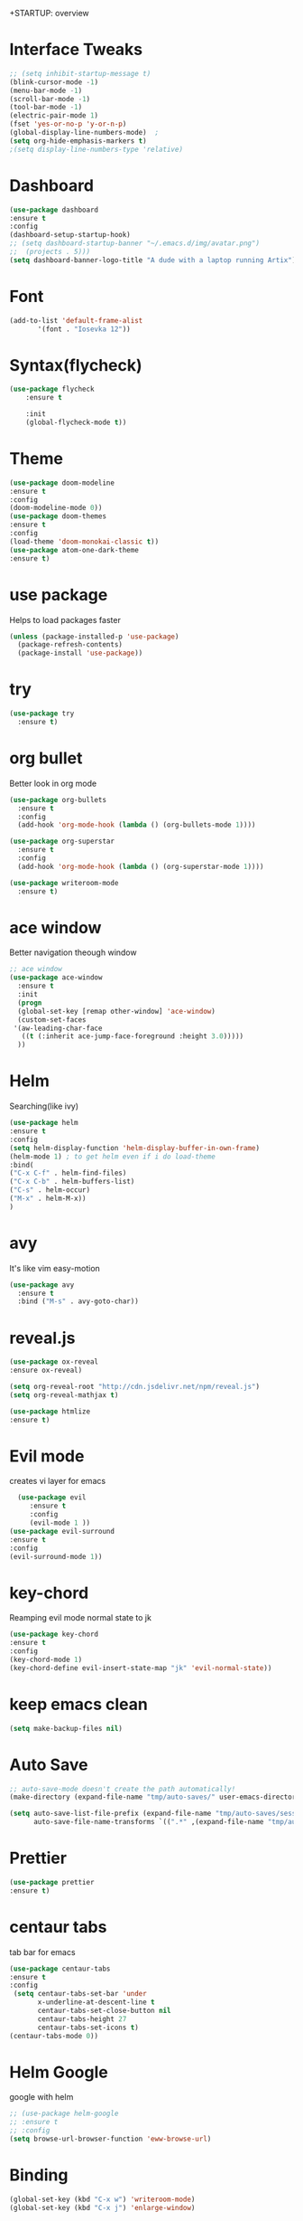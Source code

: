 +STARTUP: overview

* Interface Tweaks
#+BEGIN_SRC emacs-lisp
;; (setq inhibit-startup-message t) 
(blink-cursor-mode -1)
(menu-bar-mode -1)
(scroll-bar-mode -1)
(tool-bar-mode -1)
(electric-pair-mode 1)
(fset 'yes-or-no-p 'y-or-n-p)
(global-display-line-numbers-mode)	;
(setq org-hide-emphasis-markers t)
;(setq display-line-numbers-type 'relative)
#+END_SRC

* Dashboard
#+BEGIN_SRC emacs-lisp
(use-package dashboard
:ensure t
:config
(dashboard-setup-startup-hook)
;; (setq dashboard-startup-banner "~/.emacs.d/img/avatar.png")
;;	(projects . 5)))
(setq dashboard-banner-logo-title "A dude with a laptop running Artix"))
#+END_SRC

* Font
#+BEGIN_SRC emacs-lisp
  (add-to-list 'default-frame-alist
         '(font . "Iosevka 12"))
#+END_SRC

* Syntax(flycheck)
#+BEGIN_SRC emacs-lisp
  (use-package flycheck
      :ensure t

      :init
      (global-flycheck-mode t))
#+END_SRC

* Theme
 #+BEGIN_SRC emacs-lisp
   (use-package doom-modeline
   :ensure t
   :config
   (doom-modeline-mode 0))
   (use-package doom-themes
   :ensure t
   :config
   (load-theme 'doom-monokai-classic t))
   (use-package atom-one-dark-theme
   :ensure t)

 #+END_SRC

* use package
  Helps to load packages faster
#+BEGIN_SRC emacs-lisp  
(unless (package-installed-p 'use-package)
  (package-refresh-contents)
  (package-install 'use-package))
#+END_SRC

* try
#+BEGIN_SRC emacs-lisp  
(use-package try
  :ensure t)
#+END_SRC

* org bullet
  Better look in org mode
#+BEGIN_SRC emacs-lisp  
  (use-package org-bullets
    :ensure t
    :config
    (add-hook 'org-mode-hook (lambda () (org-bullets-mode 1))))

  (use-package org-superstar
    :ensure t
    :config
    (add-hook 'org-mode-hook (lambda () (org-superstar-mode 1))))

  (use-package writeroom-mode
    :ensure t)
#+END_SRC

* ace window
  Better navigation theough window
#+BEGIN_SRC emacs-lisp  
  ;; ace window
  (use-package ace-window
    :ensure t
    :init
    (progn
    (global-set-key [remap other-window] 'ace-window)
    (custom-set-faces
   '(aw-leading-char-face
     ((t (:inherit ace-jump-face-foreground :height 3.0))))) 
    ))
#+END_SRC

* Helm
  Searching(like ivy)
#+BEGIN_SRC emacs-lisp
(use-package helm
:ensure t
:config
(setq helm-display-function 'helm-display-buffer-in-own-frame)
(helm-mode 1) ; to get helm even if i do load-theme
:bind(
("C-x C-f" . helm-find-files)
("C-x C-b" . helm-buffers-list)
("C-s" . helm-occur)
("M-x" . helm-M-x))
)
#+END_SRC
* avy
  It's like vim easy-motion
#+BEGIN_SRC emacs-lisp  
(use-package avy
  :ensure t
  :bind ("M-s" . avy-goto-char))
#+END_SRC

* reveal.js
  
#+BEGIN_SRC emacs-lisp
   (use-package ox-reveal
   :ensure ox-reveal)

   (setq org-reveal-root "http://cdn.jsdelivr.net/npm/reveal.js")
   (setq org-reveal-mathjax t)

   (use-package htmlize 
   :ensure t)
#+END_SRC

* Evil mode
  creates vi layer for emacs
#+BEGIN_SRC emacs-lisp
    (use-package evil
       :ensure t
       :config
       (evil-mode 1 ))
  (use-package evil-surround
  :ensure t
  :config
  (evil-surround-mode 1))
#+END_SRC

* key-chord
  Reamping evil mode normal state to jk
#+BEGIN_SRC emacs-lisp
  (use-package key-chord
  :ensure t
  :config
  (key-chord-mode 1)
  (key-chord-define evil-insert-state-map "jk" 'evil-normal-state))
#+END_SRC

* keep emacs clean
#+BEGIN_SRC emacs-lisp
(setq make-backup-files nil)
#+END_SRC

* Auto Save
#+BEGIN_SRC emacs-lisp
;; auto-save-mode doesn't create the path automatically!
(make-directory (expand-file-name "tmp/auto-saves/" user-emacs-directory) t)

(setq auto-save-list-file-prefix (expand-file-name "tmp/auto-saves/sessions/" user-emacs-directory)
      auto-save-file-name-transforms `((".*" ,(expand-file-name "tmp/auto-saves/" user-emacs-directory) t)))
#+END_SRC

* Prettier
#+BEGIN_SRC emacs-lisp
  (use-package prettier
  :ensure t)
#+END_SRC

* centaur tabs
  tab bar for emacs
#+BEGIN_SRC emacs-lisp
(use-package centaur-tabs
:ensure t
:config
 (setq centaur-tabs-set-bar 'under
       x-underline-at-descent-line t
       centaur-tabs-set-close-button nil
       centaur-tabs-height 27
       centaur-tabs-set-icons t)
(centaur-tabs-mode 0))
#+END_SRC

* Helm Google
  google with helm
#+BEGIN_SRC emacs-lisp
  ;; (use-package helm-google
  ;; :ensure t
  ;; :config
  (setq browse-url-browser-function 'eww-browse-url)
#+END_SRC

* Binding
#+BEGIN_SRC emacs-lisp
(global-set-key (kbd "C-x w") 'writeroom-mode)
(global-set-key (kbd "C-x j") 'enlarge-window)
#+END_SRC
